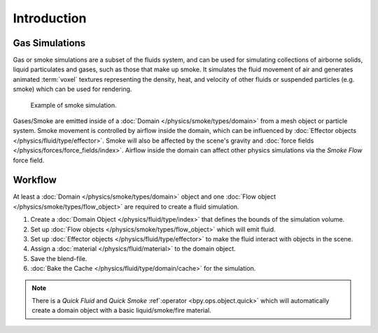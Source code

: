 
************
Introduction
************

Gas Simulations
===============

Gas or smoke simulations are a subset of the fluids system, and can be used for simulating collections
of airborne solids, liquid particulates and gases, such as those that make up smoke.
It simulates the fluid movement of air and generates animated :term:`voxel`
textures representing the density, heat, and velocity of other fluids or suspended particles
(e.g. smoke) which can be used for rendering.

.. figure:: /images/physics_smoke_types_domain_note-on-resolution.jpg

   Example of smoke simulation.

Gases/Smoke are emitted inside of a :doc:`Domain </physics/smoke/types/domain>`
from a mesh object or particle system.
Smoke movement is controlled by airflow inside the domain,
which can be influenced by :doc:`Effector objects </physics/fluid/type/effector>`.
Smoke will also be affected by the scene's gravity and :doc:`force fields </physics/forces/force_fields/index>`.
Airflow inside the domain can affect other physics simulations via the *Smoke Flow* force field.


Workflow
========

At least a :doc:`Domain </physics/smoke/types/domain>` object and
one :doc:`Flow object </physics/smoke/types/flow_object>`
are required to create a fluid simulation.

#. Create a :doc:`Domain Object </physics/fluid/type/index>`
   that defines the bounds of the simulation volume.
#. Set up :doc:`Flow objects </physics/smoke/types/flow_object>` which will emit fluid.
#. Set up :doc:`Effector objects </physics/fluid/type/effector>`
   to make the fluid interact with objects in the scene.
#. Assign a :doc:`material </physics/fluid/material>` to the domain object.
#. Save the blend-file.
#. :doc:`Bake the Cache </physics/fluid/type/domain/cache>` for the simulation.

.. note::

   There is a *Quick Fluid* and *Quick Smoke* :ref`:operator <bpy.ops.object.quick>`
   which will automatically create a domain object with a basic liquid/smoke/fire material.
